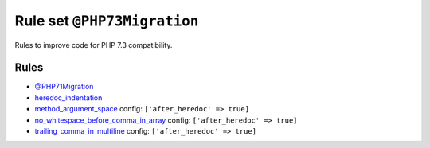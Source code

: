 ============================
Rule set ``@PHP73Migration``
============================

Rules to improve code for PHP 7.3 compatibility.

Rules
-----

- `@PHP71Migration <./PHP71Migration.rst>`_
- `heredoc_indentation <./../rules/whitespace/heredoc_indentation.rst>`_
- `method_argument_space <./../rules/function_notation/method_argument_space.rst>`_
  config:
  ``['after_heredoc' => true]``
- `no_whitespace_before_comma_in_array <./../rules/array_notation/no_whitespace_before_comma_in_array.rst>`_
  config:
  ``['after_heredoc' => true]``
- `trailing_comma_in_multiline <./../rules/control_structure/trailing_comma_in_multiline.rst>`_
  config:
  ``['after_heredoc' => true]``
